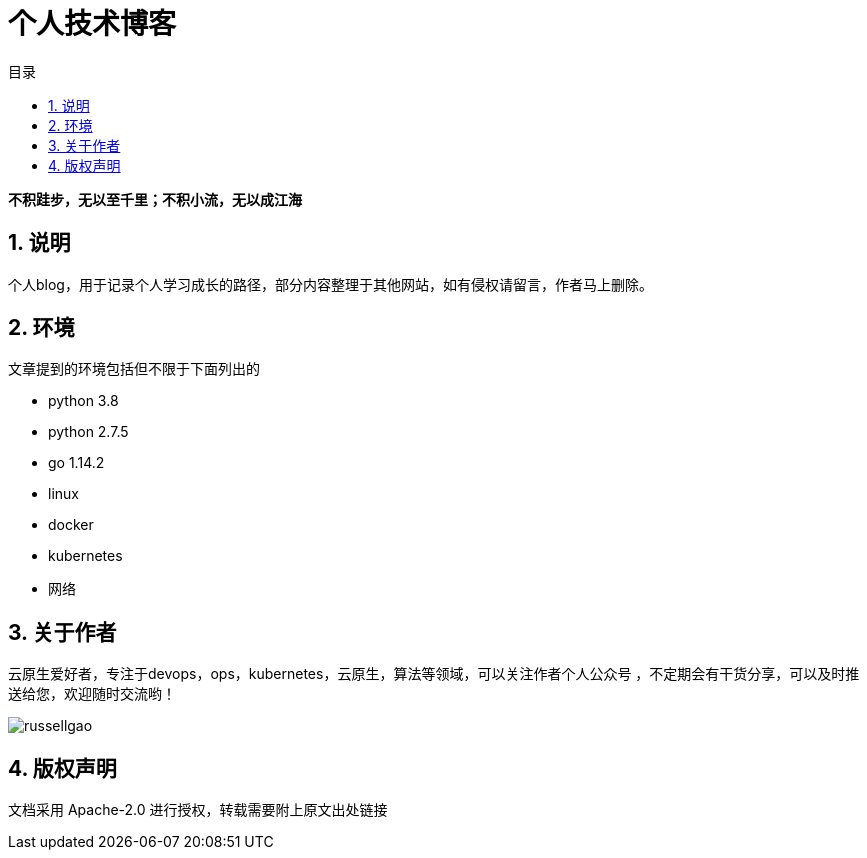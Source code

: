 = 个人技术博客
:toc:
:toc-title: 目录
:toclevels: 5
:sectnums:

*不积跬步，无以至千里；不积小流，无以成江海*

== 说明
个人blog，用于记录个人学习成长的路径，部分内容整理于其他网站，如有侵权请留言，作者马上删除。



== 环境
文章提到的环境包括但不限于下面列出的

- python 3.8
- python 2.7.5
- go 1.14.2
- linux
- docker
- kubernetes
- 网络

== 关于作者
云原生爱好者，专注于devops，ops，kubernetes，云原生，算法等领域，可以关注作者个人公众号
，不定期会有干货分享，可以及时推送给您，欢迎随时交流哟！

image:russellgao.jpg[]

== 版权声明
文档采用 Apache-2.0 进行授权，转载需要附上原文出处链接



